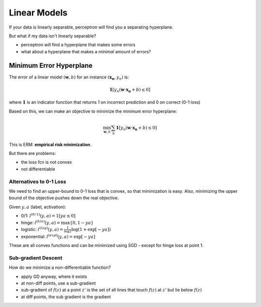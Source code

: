 Linear Models
=============

If your data is linearly separable, perceptron will find you a separating hyperplane.

But what if my data isn't linearly separable?

- perceptron will find a hyperplane that makes some errors
- what about a hyperplane that makes a *minimal* amount of errors?

Minimum Error Hyperplane
------------------------

The error of a linear model :math:`(\mathbf{w}, b)` for an instance :math:`(\mathbf{x_n}, y_n)` is:

.. math::
    \mathbf{1} [y_n (\mathbf{w} \cdot \mathbf{x_n} + b) \leq 0]

where :math:`\mathbf{1}` is an indicator function that returns 1 on incorrect prediction and 0 on correct
(0-1 loss)

Based on this, we can make an objective to minimize the minimum error hyperplane:

.. math::
    \min_{\mathbf{w}, b} \sum_n \mathbf{1} [y_n (\mathbf{w} \cdot \mathbf{x_n} + b) \leq 0]

This is ERM: **empirical risk minimization**.

But there are problems:

- the loss fcn is not convex
- not differentiable

Alternatives to 0-1 Loss
^^^^^^^^^^^^^^^^^^^^^^^^
We need to find an upper-bound to 0-1 loss that is convex, so that minimization is easy. Also, minimizing the upper
bound of the objective pushes down the real objective.

Given :math:`y, a` (label, activation):

- 0/1: :math:`l^{(0/1)}(y, a) = 1[ya \leq 0]`
- hinge: :math:`l^{(hin)}(y, a) = \max\{0, 1-ya\}`
- logistic: :math:`l^{(log)}(y, a) = \frac{1}{\log 2} \log(1 + \exp[-ya])`
- exponential: :math:`l^{(exp)}(y, a) = \exp[-ya]`

.. image:: _static/linearmodels/ex1.png
    :width: 450

These are all convex functions and can be minimized using SGD - except for hinge loss at point 1.

Sub-gradient Descent
^^^^^^^^^^^^^^^^^^^^
How do we minimize a non-differentiable function?

- apply GD anyway, where it exists
- at non-diff points, use a sub-gradient
- sub-gradient of :math:`f(z)` at a point :math:`z'` is the set of all lines that touch :math:`f(z)` at :math:`z'` but lie below :math:`f(z)`
- at diff points, the sub gradient is the gradient

.. image:: _static/linearmodels/ex2.png
    :width: 450
